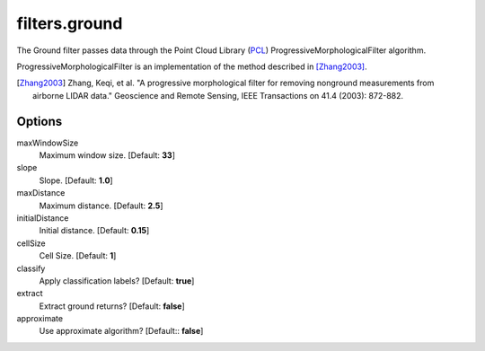 .. _filters.ground:

===============================================================================
filters.ground
===============================================================================

The Ground filter passes data through the Point Cloud Library (`PCL`_)
ProgressiveMorphologicalFilter algorithm.

ProgressiveMorphologicalFilter is an implementation of the method described in
[Zhang2003]_.

.. [Zhang2003] Zhang, Keqi, et al. "A progressive morphological filter for removing nonground measurements from airborne LIDAR data." Geoscience and Remote Sensing, IEEE Transactions on 41.4 (2003): 872-882.

.. _`PCL`: http://www.pointclouds.org

Options
-------------------------------------------------------------------------------

maxWindowSize
  Maximum window size. [Default: **33**]

slope
  Slope. [Default: **1.0**]

maxDistance
  Maximum distance. [Default: **2.5**]

initialDistance
  Initial distance. [Default: **0.15**]

cellSize
  Cell Size. [Default: **1**]

classify
  Apply classification labels? [Default: **true**]

extract
  Extract ground returns? [Default: **false**]

approximate
  Use approximate algorithm? [Default:: **false**]
